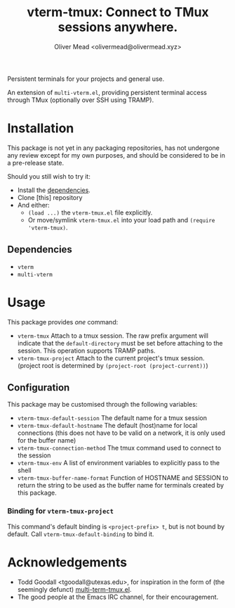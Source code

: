 #+title: vterm-tmux: Connect to TMux sessions anywhere.
#+author: Oliver Mead <olivermead@olivermead.xyz>

Persistent terminals for your projects and general use.

An extension of =multi-vterm.el=, providing persistent terminal access
through TMux (optionally over SSH using TRAMP).

* Installation
This package is not yet in any packaging repositories, has not undergone
any review except for my own purposes, and should be considered to be in
a pre-release state.

Should you still wish to try it:
+ Install the [[#Dependencies][dependencies]].
+ Clone [this] repository
+ And either:
  - =(load ...)= the =vterm-tmux.el= file explicitly.
  - Or move/symlink =vterm-tmux.el= into your load path and =(require 'vterm-tmux)=.

** Dependencies
+ =vterm=
+ =multi-vterm=

* Usage
This package provides /one/ command:
+ =vterm-tmux= Attach to a tmux session.
  The raw prefix argument will indicate that the =default-directory= must
  be set before attaching to the session. This operation supports
  TRAMP paths.
+ =vterm-tmux-project= Attach to the current project's tmux session.
  (project root is determined by =(project-root (project-current))=)

** Configuration
This package may be customised through the following variables:
+ =vterm-tmux-default-session= The default name for a tmux session
+ =vterm-tmux-default-hostname= The default (host)name for local
  connections (this does not have to be valid on a network, it is
  only used for the buffer name)
+ =vterm-tmux-connection-method= The tmux command used to connect to
  the session
+ =vterm-tmux-env= A list of environment variables to explicitly pass
  to the shell
+ =vterm-tmux-buffer-name-format= Function of HOSTNAME and SESSION to
  return the string to be used as the buffer name for terminals
  created by this package.

*** Binding for =vterm-tmux-project=
This command's default binding is =<project-prefix> t=, but is not
bound by default. Call =vterm-tmux-default-binding= to bind it.

* Acknowledgements
+ Todd Goodall <tgoodall@utexas.edu>, for inspiration in the form of
  (the seemingly defunct) [[https://github.com/beyondmetis/multi-term-tmux][multi-term-tmux.el]].
+ The good people at the Emacs IRC channel, for their encouragement.
